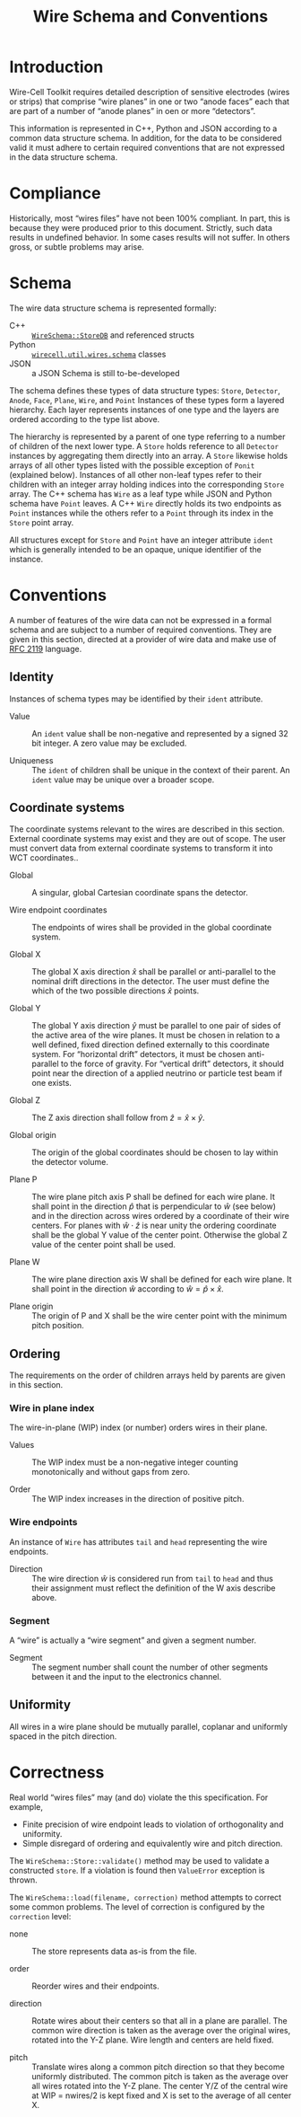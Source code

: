 #+title: Wire Schema and Conventions
#+latex_header: \usepackage[margin=1in]{geometry}
#+options: ':t

* Introduction

Wire-Cell Toolkit requires detailed description of sensitive
electrodes (wires or strips) that comprise "wire planes" in one or two
"anode faces" each that are part of a number of "anode planes" in oen
or more "detectors".

This information is represented in C++, Python and JSON according to a
common data structure schema.  In addition, for the data to be
considered valid it must adhere to certain required conventions that
are not expressed in the data structure schema.

* Compliance

Historically, most "wires files" have not been 100% compliant.  In
part, this is because they were produced prior to this document.
Strictly, such data results in undefined behavior.  In some cases
results will not suffer.  In others gross, or subtle problems may
arise.

* Schema

The wire data structure schema is represented formally:

- C++ :: [[https://github.com/WireCell/wire-cell-toolkit/blob/master/util/inc/WireCellUtil/WireSchema.h][~WireSchema::StoreDB~]] and referenced structs
- Python :: [[https://github.com/WireCell/wire-cell-python/blob/master/wirecell/util/wires/schema.py][~wirecell.util.wires.schema~]] classes
- JSON :: a JSON Schema is still to-be-developed

The schema defines these types of data structure types: ~Store~,
~Detector~, ~Anode~, ~Face~, ~Plane~, ~Wire~, and ~Point~
Instances of these types form a layered hierarchy.  Each layer
represents instances of one type and the layers are ordered according
to the type list above.

The hierarchy is represented by a parent of one type referring to a
number of children of the next lower type.  A ~Store~ holds reference to
all ~Detector~ instances by aggregating them directly into an array.  A
~Store~ likewise holds arrays of all other types listed with the
possible exception of ~Ponit~ (explained below).  Instances of all other
non-leaf types refer to their children with an integer array holding
indices into the corresponding ~Store~ array.  The C++ schema has ~Wire~
as a leaf type while JSON and Python schema have ~Point~ leaves.  A C++
~Wire~ directly holds its two endpoints as ~Point~ instances while the
others refer to a ~Point~ through its index in the ~Store~ point array.

All structures except for ~Store~ and ~Point~ have an integer attribute
~ident~ which is generally intended to be an opaque, unique identifier
of the instance.  

* Conventions

A number of features of the wire data can not be expressed in a formal
schema and are subject to a number of required conventions.  They are
given in this section, directed at a provider of wire data and make
use of [[https://www.ietf.org/rfc/rfc2119.txt][RFC 2119]] language.  

** Identity

Instances of schema types may be identified by their ~ident~ attribute. 

- Value :: An ~ident~ value shall be non-negative and represented by a
  signed 32 bit integer.  A zero value may be excluded.

- Uniqueness :: The ~ident~ of children shall be unique in the context
  of their parent.  An ~ident~ value may be unique over a broader scope.

** Coordinate systems

The coordinate systems relevant to the wires are described in this section.  External coordinate systems may exist and they are out of scope.  The user must convert data from external coordinate systems to transform it into WCT coordinates..

- Global :: A singular, global Cartesian coordinate spans the detector.

- Wire endpoint coordinates :: The endpoints of wires shall be provided in the global coordinate system.

- Global X :: The global X axis direction $\hat{x}$ shall be parallel or anti-parallel to the nominal drift directions in the detector.   The user must define the which of the two possible directions $\hat{x}$ points.

- Global Y :: The global Y axis direction $\hat{y}$ must be parallel to one pair of sides of the active area of the wire planes.  It must be chosen in relation to a well defined, fixed direction defined externally to this coordinate system.  For "horizontal drift" detectors, it must be chosen anti-parallel to the force of gravity.  For "vertical drift" detectors, it should point near the direction of a applied neutrino or particle test beam if one exists.

- Global Z :: The Z axis direction shall follow from $\hat{z} = \hat{x} \times \hat{y}$.

- Global origin :: The origin of the global coordinates should be chosen to lay within the detector volume.

- Plane P :: The wire plane pitch axis P shall be defined for each wire plane.  It shall point in the direction $\hat{p}$ that is perpendicular to $\hat{w}$ (see below) and in the direction across wires ordered by a coordinate of their wire centers.  For planes with $\hat{w} \cdot \hat{z}$ is near unity the ordering coordinate shall be the global Y value of the center point. Otherwise the global Z value of the center point shall be used.

- Plane W :: The wire plane direction axis W shall be defined for each wire plane.  It shall point in the direction $\hat{w}$ according to $\hat{w} = \hat{p} \times \hat{x}$.

- Plane origin :: The origin of P and X shall be the wire center point with the minimum pitch position.

** Ordering 

The requirements on the order of children arrays held by parents are given in this section.

*** Wire in plane index

The wire-in-plane (WIP) index (or number) orders wires in their plane.

- Values :: The WIP index must be a non-negative integer counting monotonically and without gaps from zero.

- Order :: The WIP index increases in the direction of positive pitch.

*** Wire endpoints

An instance of ~Wire~ has attributes ~tail~ and ~head~ representing the wire endpoints.

- Direction :: The wire direction $\hat{w}$ is considered run from ~tail~ to ~head~ and thus their assignment must reflect the definition of the W axis describe above.

*** Segment

A "wire" is actually a "wire segment" and given a segment number.

- Segment :: The segment number shall count the number of other
  segments between it and the input to the electronics channel.

** Uniformity

All wires in a wire plane should be mutually parallel, coplanar and
uniformly spaced in the pitch direction.

* Correctness

Real world "wires files" may (and do) violate the this specification.  For example,

- Finite precision of wire endpoint leads to violation of orthogonality and uniformity.
- Simple disregard of ordering and equivalently wire and pitch direction.

The ~WireSchema::Store::validate()~ method may be used to validate a constructed ~store~.  If a violation is found then ~ValueError~ exception is thrown.

The ~WireSchema::load(filename, correction)~ method attempts to correct some common problems.  The level of correction is configured by the ~correction~ level:

- none :: The store represents data as-is from the file.

- order :: Reorder wires and their endpoints.

- direction :: Rotate wires about their centers so that all in a plane are parallel.  The common wire direction is taken as the average over the original wires, rotated into the Y-Z plane.  Wire length and centers are held fixed.

- pitch :: Translate wires along a common pitch direction so that they become uniformly distributed.  The common pitch is taken as the average over all wires rotated into the Y-Z plane.  The center Y/Z of the central wire at WIP = nwires/2 is kept fixed and X is set to the average of all center X.


